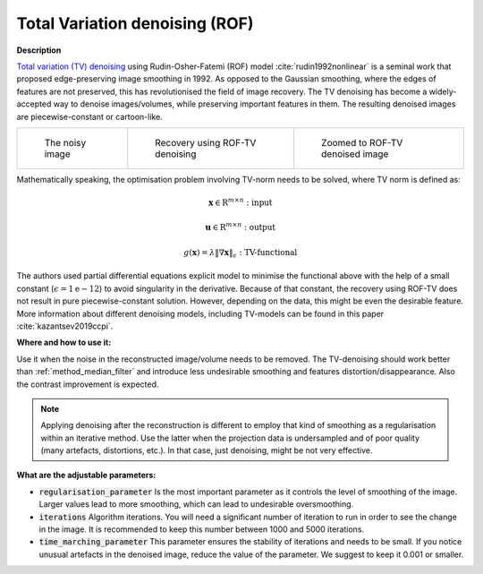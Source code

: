 .. _method_total_variation_ROF:

Total Variation denoising (ROF)
^^^^^^^^^^^^^^^^^^^^^^^^^^^^^^^

**Description**

`Total variation (TV) denoising <https://en.wikipedia.org/wiki/Total_variation_denoising>`_ using Rudin-Osher-Fatemi (ROF) model :cite:`rudin1992nonlinear` is a seminal work that proposed edge-preserving image smoothing in 1992.
As opposed to the Gaussian smoothing, where the edges of features are not preserved, this has revolutionised the field of image recovery. The TV
denoising has become a widely-accepted way to denoise images/volumes, while preserving important features in them.
The resulting denoised images are piecewise-constant or cartoon-like.

.. list-table::


    * - .. figure:: ../../_static/figures/FBP.png

           The noisy image

      - .. figure:: ../../_static/figures/ROF.png

           Recovery using ROF-TV denoising

      - .. figure:: ../../_static/figures/ROF_zoom.png

           Zoomed to ROF-TV denoised image

Mathematically speaking, the optimisation problem involving TV-norm needs to be solved, where TV norm is defined as:

.. math::

     \mathbf{x} \in \mathrm{R}^{m \times n}: \textit{input}

     \mathbf{u} \in \mathrm{R}^{m \times n}: \textit{output}

     g(\mathbf{x}) = \lambda\|\nabla \mathbf{x} \|_{\epsilon} : \textit{TV-functional}

The authors used partial differential equations explicit model to minimise the functional above with the help of a small constant (:math:`\epsilon = 1\mathrm{e}{-12}`) to avoid singularity in the derivative.
Because of that constant, the recovery using ROF-TV does not result in pure piecewise-constant solution. However, depending on the data, this might be even the desirable feature. More information
about different denoising models, including TV-models can be found in this paper :cite:`kazantsev2019ccpi`.

**Where and how to use it:**

Use it when the noise in the reconstructed image/volume needs to be removed. The TV-denoising should work better than :ref:`method_median_filter` and introduce less undesirable smoothing and features distortion/disappearance. Also the contrast improvement is expected.

.. note:: Applying denoising after the reconstruction is different to employ that kind of smoothing as a regularisation within an iterative method. Use the latter when the projection data is undersampled and of poor quality (many artefacts, distortions, etc.). In that case, just denoising, might be not very effective.

**What are the adjustable parameters:**

* :code:`regularisation_parameter` Is the most important parameter as it controls the level of smoothing of the image. Larger values lead to more smoothing, which can lead to undesirable oversmoothing.

* :code:`iterations` Algorithm iterations. You will need a significant number of iteration to run in order to see the change in the image. It is recommended to keep this number between 1000 and 5000 iterations.

* :code:`time_marching_parameter` This parameter ensures the stability of iterations and needs to be small. If you notice unusual artefacts in the denoised image, reduce the value of the parameter. We suggest to keep it 0.001 or smaller.

